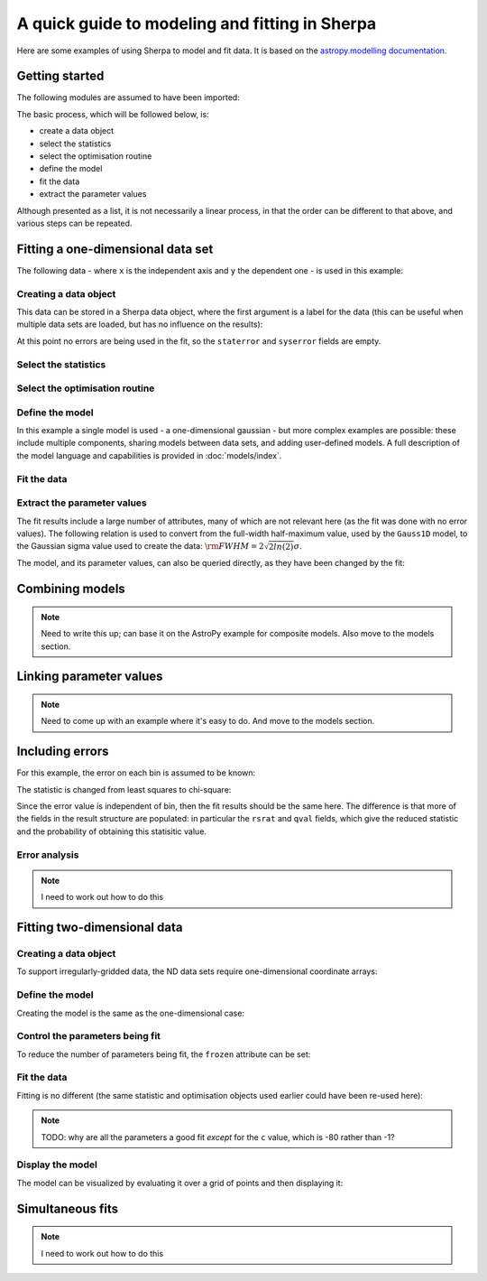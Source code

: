 ***********************************************
A quick guide to modeling and fitting in Sherpa
***********************************************

Here are some examples of using Sherpa to model and fit data.
It is based on the `astropy.modelling
documentation <http://docs.astropy.org/en/stable/modeling/>`_.

Getting started
===============

The following modules are assumed to have been imported:

.. ipython::

    In [1]: import numpy as np

    In [2]: import matplotlib.pyplot as plt

The basic process, which will be followed below, is:

* create a data object

* select the statistics

* select the optimisation routine

* define the model

* fit the data

* extract the parameter values

Although presented as a list, it is not necessarily a linear process,
in that the order can be different to that above, and various steps
can be repeated.

.. _quick-gauss1d:

Fitting a one-dimensional data set
==================================

The following data - where ``x`` is the independent axis and
``y`` the dependent one - is used in this example:

.. ipython::

    In [1]: np.random.seed(0)

    In [2]: x = np.linspace(-5., 5., 200)

    In [3]: ampl_true = 3

    In [4]: pos_true = 1.3

    In [5]: sigma_true = 0.8

    In [6]: err_true = 0.2

    In [3]: y = ampl_true * np.exp(-0.5 * (x - pos_true)**2 / sigma_true**2)

    In [4]: y += np.random.normal(0., err_true, x.shape)

    @savefig data1d.png width=8in
    In [5]: plt.plot(x, y, 'ko');

Creating a data object
----------------------

This data can be stored in a Sherpa data object, where the first
argument is a label for the data (this can be useful when multiple
data sets are loaded, but has no influence on the results):

.. ipython::

    In [1]: from sherpa.data import Data1D

    In [2]: d = Data1D('example', x, y)

    In [3]: print(d)

At this point no errors are being used in the fit, so the ``staterror``
and ``syserror`` fields are empty.

Select the statistics
---------------------

.. ipython::

    In [1]: from sherpa.stats import LeastSq

    In [2]: stat = LeastSq()

    In [3]: print(stat)

Select the optimisation routine
-------------------------------

.. ipython::

    In [1]: from sherpa.optmethods import LevMar

    In [2]: opt = LevMar()

    In [3]: print(opt)

Define the model
----------------

In this example a single model is used - a one-dimensional
gaussian - but more complex examples are possible: these
include multiple components, sharing models between data sets,
and adding user-defined models. A full description of
the model language and capabilities is provided in
:doc:`models/index`.

.. ipython::

    In [1]: from sherpa.models import Gauss1D

    In [2]: g = Gauss1D()

    In [3]: print(g)

Fit the data
------------

.. ipython::

    In [1]: from sherpa.fit import Fit

    In [2]: gfit = Fit(d, g, stat=stat, method=opt)

    In [3]: print(gfit)

    In [4]: gres = gfit.fit()

    In [5]: if not gres.succeeded: print(gres.message)

    In [6]: plt.plot(d.x, d.y, 'ko', label='Data');

    In [7]: plt.plot(d.x, g(d.x), linewidth=2, label='Gaussian');

    @savefig data1d_gauss_fit.png width=8in
    In [8]: plt.legend(loc=2);
    
Extract the parameter values
----------------------------

The fit results include a large number of attributes, many of which
are not relevant here (as the fit was done with no error values).
The following relation is used to convert from the full-width
half-maximum value, used by the ``Gauss1D`` model, to the Gaussian sigma
value used to create the data: :math:`\rm{FWHM} = 2 \sqrt{2ln(2)} \sigma`.

.. ipython::

    In [1]: print(gres)

    In [2]: conv = 2 * np.sqrt(2 * np.log(2))

    In [3]: ans = dict(zip(gres.parnames, gres.parvals))

    In [4]: print("Position ={:.2f}  truth={:.2f}".format(ans['gauss1d.pos'], pos_true))

    In [5]: print("Amplitude={:.2f}  truth={:.2f}".format(ans['gauss1d.ampl'], ampl_true))

    In [6]: print("Sigma    ={:.2f}  truth={:.2f}".format(ans['gauss1d.fwhm']/conv, sigma_true))

The model, and its parameter values, can also be queried directly, as they
have been changed by the fit:

.. ipython::

    In [1]: print(g)

    In [2]: print(g.pos)

Combining models
================

.. note::

    Need to write this up; can base it on the AstroPy example for
    composite models. Also move to the models section.

Linking parameter values
========================

.. note::

   Need to come up with an example where it's easy to do. And move
   to the models section.
    
Including errors
================

For this example, the error on each bin is assumed to be
known:

.. ipython::

    In [1]: dy = np.ones(x.size) * err_true

    In [2]: de = Data1D('with-errors', x, y, staterror=dy)

    In [3]: print(de)

The statistic is changed from least squares to chi-square:

.. ipython::

    In [1]: from sherpa.stats import Chi2

    In [2]: ustat = Chi2()

    In [3]: ge = Gauss1D('gerr')

    In [4]: gefit = Fit(de, ge, stat=ustat, method=opt)

    In [5]: geres = gefit.fit()

    In [6]: if not geres.succeeded: print(geres.message)

    In [7]: print(g)

    In [8]: print(ge)

Since the error value is independent of bin, then the fit results
should be the same here. The difference is that more of the fields
in the result structure are populated: in particular the
``rsrat`` and ``qval`` fields, which give the reduced statistic
and the probability of obtaining this statisitic value.

.. ipython::

    In [1]: print(geres)

Error analysis
--------------

.. note::

    I need to work out how to do this

Fitting two-dimensional data
============================

.. ipython::

    In [1]: np.random.seed(0)

    In [2]: y2, x2 = np.mgrid[:128, :128]

    In [3]: z = 2. * x2 ** 2 - 0.5 * y2 ** 2 + 1.5 * x2 * y2 - 1.

    In [4]: z += np.random.normal(0., 0.1, z.shape) * 50000.

Creating a data object
----------------------

To support irregularly-gridded data, the ND data sets require
one-dimensional coordinate arrays:

.. ipython::

    In [1]: from sherpa.data import Data2D

    In [2]: x0axis = x2.ravel()

    In [2]: x1axis = y2.ravel()

    In [2]: d2 = Data2D('img', x0axis, x1axis, z.ravel(), shape=(128,128))

Define the model
----------------

Creating the model is the same as the one-dimensional case:

.. ipython::

    In [1]: from sherpa.models import Polynom2D

    In [2]: p2 = Polynom2D('p2')

    In [3]: print(p2)

Control the parameters being fit
--------------------------------

To reduce the number of parameters being fit, the ``frozen`` attribute
can be set:

.. ipython::

    In [1]: for n in ['cx1', 'cy1', 'cx2y1', 'cx1y2', 'cx2y2']:
       ...:     getattr(p2, n).frozen = True

    In [2]: print(p2)

Fit the data
------------

Fitting is no different (the same statistic and optimisation
objects used earlier could have been re-used here):

.. ipython::

    In [1]: f2 = Fit(d2, p2, stat=LeastSq(), method=LevMar())

    In [2]: res2 = f2.fit()

    In [3]: if not res2.succeeded: print(res2.message)

    In [4]: print(res2)

    In [5]: print(p2)

.. note::

    TODO: why are all the parameters a good fit *except* for the
    ``c`` value, which is -80 rather than -1?

Display the model
-----------------

The model can be visualized by evaluating it over a grid of points
and then displaying it:

.. ipython::

    In [1]: m2 = p2(x0axis, x1axis).reshape(128, 128)

    In [1]: def pimg(d, title):
       ...:     plt.imshow(d, origin='lower', interpolation='nearest',
       ...:                vmin=-1e4, vmax=5e4, cmap='viridis')
       ...:     plt.colorbar(orientation='horizontal',
       ...:                  ticks=[0, 20000, 40000])
       ...:     plt.title(title)

    In [2]: plt.figure(figsize=(8, 3));

    In [3]: plt.subplot(1, 3, 1);

    In [4]: pimg(z, "Data")

    In [6]: plt.subplot(1, 3, 2);

    In [7]: pimg(m2, "Model")

    In [9]: plt.subplot(1, 3, 3);

    @savefig data2d_residuals.png width=8in
    In [10]: pimg(z - m2, "Residual")


Simultaneous fits
=================

.. note::

    I need to work out how to do this
